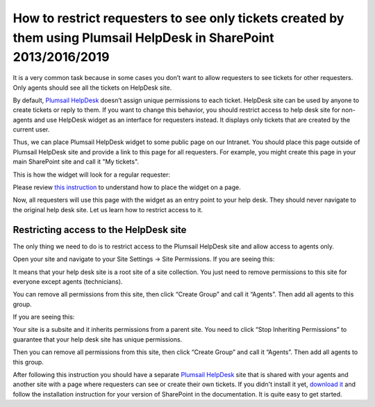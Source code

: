 How to restrict requesters to see only tickets created by them using Plumsail HelpDesk in SharePoint 2013/2016/2019
###################################################################################################################

It is a very common task because in some cases you don’t want to allow requesters to see tickets for other requesters. Only agents should see all the tickets on HelpDesk site.

By default, `Plumsail HelpDesk`_ doesn’t assign unique permissions to each ticket. HelpDesk site can be used by anyone to create tickets or reply to them. If you want to change this behavior, you should restrict access to help desk site for non-agents and use HelpDesk widget as an interface for requesters instead. It displays only tickets that are created by the current user.

Thus, we can place Plumsail HelpDesk widget to some public page on our Intranet. You should place this page outside of Plumsail HelpDesk site and provide a link to this page for all requesters. For example, you might create this page in your main SharePoint site and call it "My tickets".

This is how the widget will look for a regular requester:

|WidgetView|

|WidgetTicketView|

Please review `this instruction`_ to understand how to place the widget on a page.

Now, all requesters will use this page with the widget as an entry point to your help desk. They should never navigate to the original help desk site. Let us learn how to restrict access to it.

Restricting access to the HelpDesk site
~~~~~~~~~~~~~~~~~~~~~~~~~~~~~~~~~~~~~~~

The only thing we need to do is to restrict access to the Plumsail HelpDesk site and allow access to agents only. 

Open your site and navigate to your Site Settings -> Site Permissions. If you are seeing this:

|CheckPermission|

It means that your help desk site is a root site of a site collection. You just need to remove permissions to this site for everyone except agents (technicians).

You can remove all permissions from this site, then click “Create Group” and call it “Agents”. Then add all agents to this group.

If you are seeing this:

|CheckPermissionSubsite|

Your site is a subsite and it inherits permissions from a parent site. You need to click “Stop Inheriting Permissions” to guarantee that your help desk site has unique permissions.

Then you can remove all permissions from this site, then click “Create Group” and call it “Agents”. Then add all agents to this group.

After following this instruction you should have a separate `Plumsail HelpDesk`_ site that is shared with your agents and another site with a page where requesters can see or create their own tickets. If you didn't install it yet, `download it`_ and follow the installation instruction for your version of SharePoint in the documentation. It is quite easy to get started.


.. |WidgetView| image:: ../_static/img/requester-widget-view.png
   :alt: Plumsail HelpDesk widget

.. |WidgetTicketView| image:: ../_static/img/requester-widget-ticket-view.png
   :alt: Plumsail HelpDesk widget's ticket

.. |CheckPermission| image:: ../_static/img/site-collection-check-permission.png
   :alt: Plumsail HelpDesk manage site-collection permissions

.. |CheckPermissionSubsite| image:: ../_static/img/subsite-check-permission.png
   :alt: Plumsail HelpDesk manage subsite permissions


.. _Plumsail HelpDesk: https://plumsail.com/sharepoint-helpdesk/

.. _this instruction: https://plumsail.com/docs/help-desk-onpremises/v1.x/Configuration%20Guide/Widget.html#adding-widget-to-sharepoint-site

.. _download it: https://plumsail.com/sharepoint-helpdesk/download/